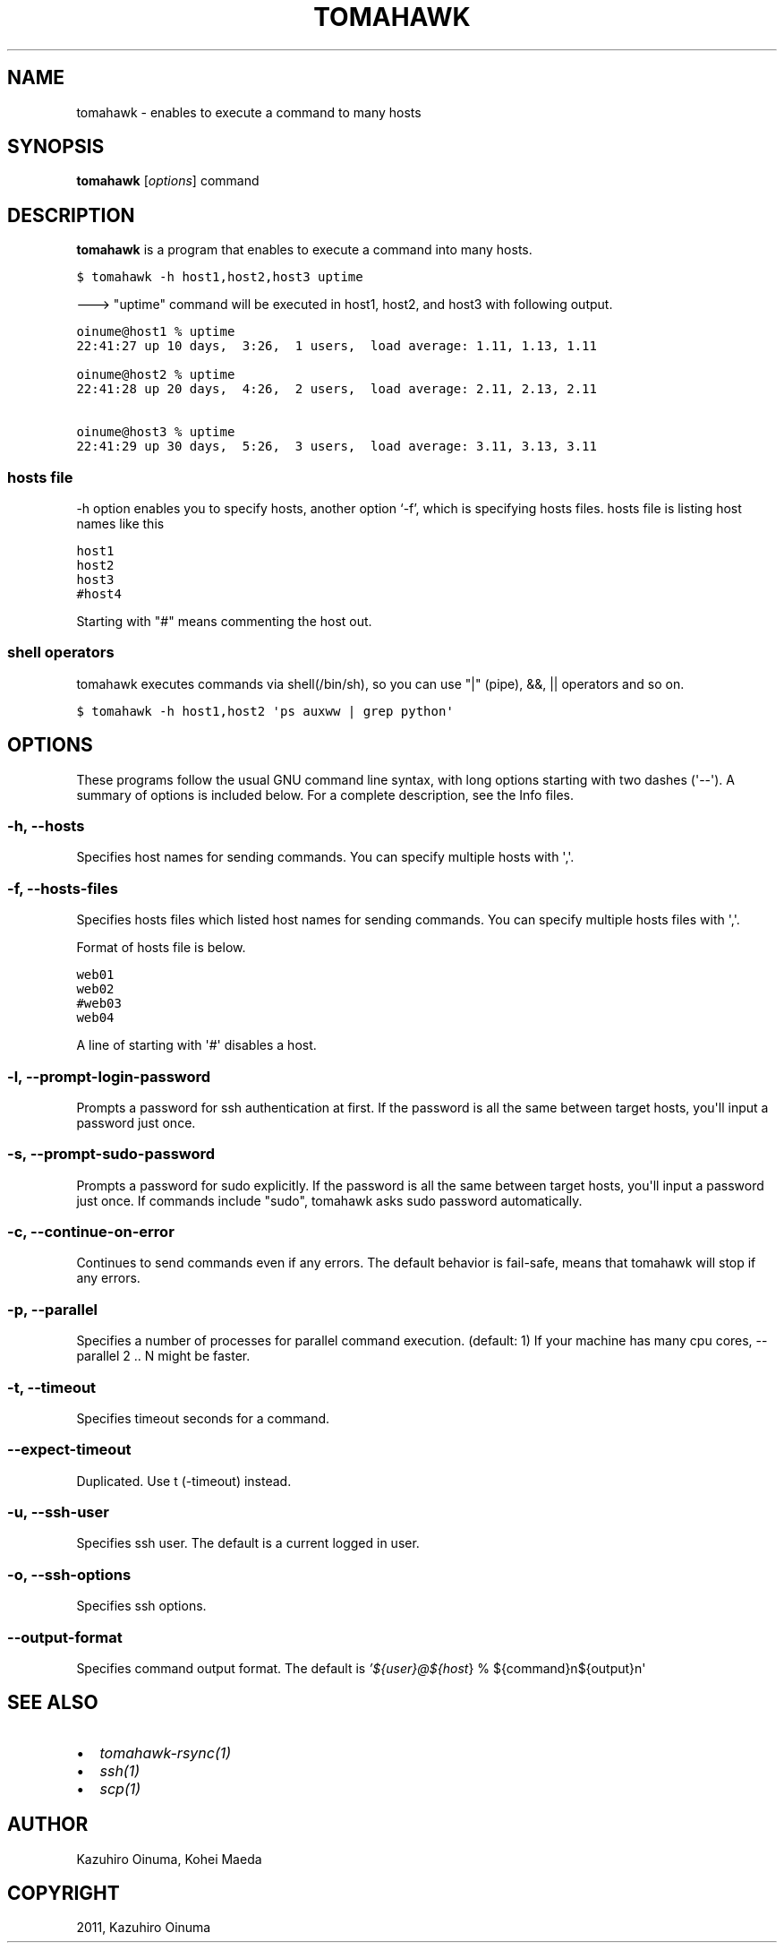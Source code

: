 .TH "TOMAHAWK" "1" "January 04, 2012" "0.4.4" "tomahawk"
.SH NAME
tomahawk \- enables to execute a command to many hosts
.
.nr rst2man-indent-level 0
.
.de1 rstReportMargin
\\$1 \\n[an-margin]
level \\n[rst2man-indent-level]
level margin: \\n[rst2man-indent\\n[rst2man-indent-level]]
-
\\n[rst2man-indent0]
\\n[rst2man-indent1]
\\n[rst2man-indent2]
..
.de1 INDENT
.\" .rstReportMargin pre:
. RS \\$1
. nr rst2man-indent\\n[rst2man-indent-level] \\n[an-margin]
. nr rst2man-indent-level +1
.\" .rstReportMargin post:
..
.de UNINDENT
. RE
.\" indent \\n[an-margin]
.\" old: \\n[rst2man-indent\\n[rst2man-indent-level]]
.nr rst2man-indent-level -1
.\" new: \\n[rst2man-indent\\n[rst2man-indent-level]]
.in \\n[rst2man-indent\\n[rst2man-indent-level]]u
..
.\" Man page generated from reStructeredText.
.
.SH SYNOPSIS
.sp
\fBtomahawk\fP [\fIoptions\fP] command
.SH DESCRIPTION
.sp
\fBtomahawk\fP is a program that enables to execute a command into many hosts.
.sp
.nf
.ft C
$ tomahawk \-h host1,host2,host3 uptime
.ft P
.fi
.sp
\-\-\-> "uptime" command will be executed in host1, host2, and host3 with following output.
.sp
.nf
.ft C
oinume@host1 % uptime
22:41:27 up 10 days,  3:26,  1 users,  load average: 1.11, 1.13, 1.11

oinume@host2 % uptime
22:41:28 up 20 days,  4:26,  2 users,  load average: 2.11, 2.13, 2.11

oinume@host3 % uptime
22:41:29 up 30 days,  5:26,  3 users,  load average: 3.11, 3.13, 3.11
.ft P
.fi
.SS hosts file
.sp
\-h option enables you to specify hosts, another option ‘\-f’, which is specifying hosts files.
hosts file is listing host names like this
.sp
.nf
.ft C
host1
host2
host3
#host4
.ft P
.fi
.sp
Starting with "#" means commenting the host out.
.SS shell operators
.sp
tomahawk executes commands via shell(/bin/sh), so you can use "|" (pipe), &&, || operators and so on.
.sp
.nf
.ft C
$ tomahawk \-h host1,host2 \(aqps auxww | grep python\(aq
.ft P
.fi
.SH OPTIONS
.sp
These programs follow the usual GNU command line syntax, with long options starting with two dashes (\(aq\-\-\(aq).
A summary of options is included below.
For a complete description, see the Info files.
.SS \-h, \-\-hosts
.sp
Specifies host names for sending commands. You can specify multiple hosts with \(aq,\(aq.
.SS \-f, \-\-hosts\-files
.sp
Specifies hosts files which listed host names for sending commands.
You can specify multiple hosts files with \(aq,\(aq.
.sp
Format of hosts file is below.
.sp
.nf
.ft C
web01
web02
#web03
web04
.ft P
.fi
.sp
A line of starting with \(aq#\(aq disables a host.
.SS \-l, \-\-prompt\-login\-password
.sp
Prompts a password for ssh authentication at first. If the password is all the same between target hosts, you\(aqll input a password just once.
.SS \-s, \-\-prompt\-sudo\-password
.sp
Prompts a password for sudo explicitly. If the password is all the same between target hosts,
you\(aqll input a password just once.
If commands include "sudo", tomahawk asks sudo password automatically.
.SS \-c, \-\-continue\-on\-error
.sp
Continues to send commands even if any errors.
The default behavior is fail\-safe, means that tomahawk will stop if any errors.
.SS \-p, \-\-parallel
.sp
Specifies a number of processes for parallel command execution. (default: 1)
If your machine has many cpu cores, \-\-parallel 2 .. N might be faster.
.SS \-t, \-\-timeout
.sp
Specifies timeout seconds for a command.
.SS \-\-expect\-timeout
.sp
Duplicated. Use t (\-timeout) instead.
.SS \-u, \-\-ssh\-user
.sp
Specifies ssh user. The default is a current logged in user.
.SS \-o, \-\-ssh\-options
.sp
Specifies ssh options.
.SS \-\-output\-format
.sp
Specifies command output format.
The default is \fI\%'${user}@${host\fP} % ${command}n${output}n\(aq
.SH SEE ALSO
.INDENT 0.0
.IP \(bu 2
\fItomahawk\-rsync(1)\fP
.IP \(bu 2
\fIssh(1)\fP
.IP \(bu 2
\fIscp(1)\fP
.UNINDENT
.SH AUTHOR
Kazuhiro Oinuma, Kohei Maeda
.SH COPYRIGHT
2011, Kazuhiro Oinuma
.\" Generated by docutils manpage writer.
.\" 
.
